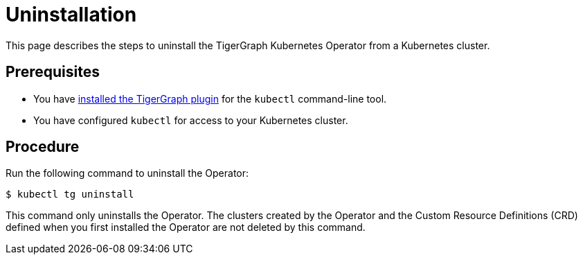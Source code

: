 = Uninstallation
:description: Instructions on how to uninstall the TigerGraph Kubernetes Operator from a Kubernetes cluster.

This page describes the steps to uninstall the TigerGraph Kubernetes Operator from a Kubernetes cluster.

== Prerequisites
* You have xref:installation.adoc#_install_the_tigergraph_kubectl_plugin[installed the TigerGraph plugin] for the `kubectl` command-line tool.
* You have configured `kubectl` for access to your Kubernetes cluster.

== Procedure
Run the following command to uninstall the Operator:

[.wrap,console]
----
$ kubectl tg uninstall
----

This command only uninstalls the Operator.
The clusters created by the Operator and the Custom Resource Definitions (CRD) defined when you first installed the Operator are not deleted by this command. 